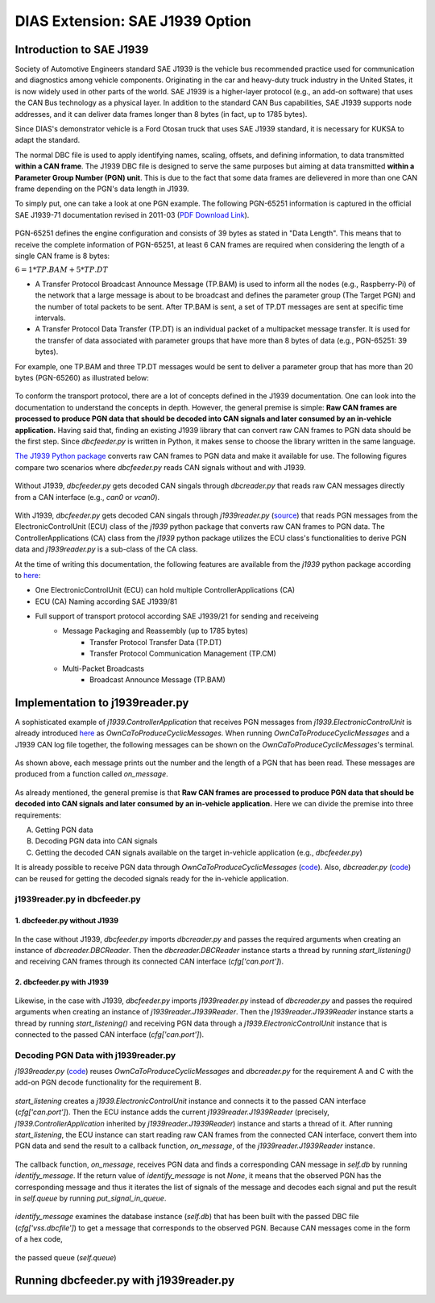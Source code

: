 ********************************
DIAS Extension: SAE J1939 Option
********************************

Introduction to SAE J1939
#########################

Society of Automotive Engineers standard SAE J1939 is the vehicle bus recommended practice used for communication and diagnostics among vehicle components. Originating in the car and heavy-duty truck industry in the United States, it is now widely used in other parts of the world. SAE J1939 is a higher-layer protocol (e.g., an add-on software) that uses the CAN Bus technology as a physical layer. In addition to the standard CAN Bus capabilities, SAE J1939 supports node addresses, and it can deliver data frames longer than 8 bytes (in fact, up to 1785 bytes).

Since DIAS's demonstrator vehicle is a Ford Otosan truck that uses SAE J1939 standard, it is necessary for KUKSA to adapt the standard. 

The normal DBC file is used to apply identifying names, scaling, offsets, and defining information, to data transmitted **within a CAN frame**. The J1939 DBC file is designed to serve the same purposes but aiming at data transmitted **within a Parameter Group Number (PGN) unit**. This is due to the fact that some data frames are delievered in more than one CAN frame depending on the PGN's data length in J1939. 

To simply put, one can take a look at one PGN example. The following PGN-65251 information is captured in the official SAE J1939-71 documentation revised in 2011-03 (`PDF Download Link <http://gost-snip.su/download/1sae_j1939_71_vehicle_application_layer_>`_).

.. figure:: /_images/j1939/pgn_65251.PNG
    :width: 600
    :align: center

PGN-65251 defines the engine configuration and consists of 39 bytes as stated in "Data Length". This means that to receive the complete information of PGN-65251, at least 6 CAN frames are required when considering the length of a single CAN frame is 8 bytes: 

:math:`6 = 1 * TP.BAM + 5 * TP.DT`

- A Transfer Protocol Broadcast Announce Message (TP.BAM) is used to inform all the nodes (e.g., Raspberry-Pi) of the network that a large message is about to be broadcast and defines the parameter group (The Target PGN) and the number of total packets to be sent. After TP.BAM is sent, a set of TP.DT messages are sent at specific time intervals.
- A Transfer Protocol Data Transfer (TP.DT) is an individual packet of a multipacket message transfer. It is used for the transfer of data associated with parameter groups that have more than 8 bytes of data (e.g., PGN-65251: 39 bytes).

For example, one TP.BAM and three TP.DT messages would be sent to deliver a parameter group that has more than 20 bytes (PGN-65260) as illustrated below:

.. figure:: /_images/j1939/j1939_transport_protocol.png
    :width: 450
    :align: center

To conform the transport protocol, there are a lot of concepts defined in the J1939 documentation. One can look into the documentation to understand the concepts in depth. However, the general premise is simple: **Raw CAN frames are processed to produce PGN data that should be decoded into CAN signals and later consumed by an in-vehicle application.** Having said that, finding an existing J1939 library that can convert raw CAN frames to PGN data should be the first step. Since `dbcfeeder.py` is written in Python, it makes sense to choose the library written in the same language.

`The J1939 Python package <https://pypi.org/project/j1939/>`_ converts raw CAN frames to PGN data and make it available for use. The following figures compare two scenarios where `dbcfeeder.py` reads CAN signals without and with J1939.

.. figure:: /_images/j1939/dbcreader_schema.png
    :width: 450
    :align: center

Without J1939, `dbcfeeder.py` gets decoded CAN singals through `dbcreader.py` that reads raw CAN messages directly from a CAN interface (e.g., `can0` or `vcan0`).

.. figure:: /_images/j1939/j1939reader_schema.png
    :width: 600
    :align: center

With J1939, `dbcfeeder.py` gets decoded CAN singals through `j1939reader.py` (`source <https://github.com/junh-ki/dias_kuksa/blob/master/utils/in-vehicle/j1939feeder/j1939reader.py>`_) that reads PGN messages from the ElectronicControlUnit (ECU) class of the `j1939` python package that converts raw CAN frames to PGN data.
The ControllerApplications (CA) class from the `j1939` python package utilizes the ECU class's functionalities to derive PGN data and `j1939reader.py` is a sub-class of the CA class. 

At the time of writing this documentation, the following features are available from the `j1939` python package according to `here <https://pypi.org/project/j1939/>`_:

- One ElectronicControlUnit (ECU) can hold multiple ControllerApplications (CA)
- ECU (CA) Naming according SAE J1939/81
- Full support of transport protocol according SAE J1939/21 for sending and receiveing
    - Message Packaging and Reassembly (up to 1785 bytes)
        - Transfer Protocol Transfer Data (TP.DT)
        - Transfer Protocol Communication Management (TP.CM)
    - Multi-Packet Broadcasts
        - Broadcast Announce Message (TP.BAM)



Implementation to j1939reader.py
################################

A sophisticated example of `j1939.ControllerApplication` that receives PGN messages from `j1939.ElectronicControlUnit` is already introduced `here <https://pypi.org/project/j1939/>`_ as `OwnCaToProduceCyclicMessages`. When running `OwnCaToProduceCyclicMessages` and a J1939 CAN log file together, the following messages can be shown on the `OwnCaToProduceCyclicMessages`'s terminal.

.. figure:: /_images/j1939/OwnCaToProduceCyclicMessages.PNG
    :width: 300
    :align: center

As shown above, each message prints out the number and the length of a PGN that has been read. These messages are produced from a function called `on_message`.

.. figure:: /_images/j1939/on_message.PNG
    :width: 300
    :align: center

As already mentioned, the general premise is that **Raw CAN frames are processed to produce PGN data that should be decoded into CAN signals and later consumed by an in-vehicle application.** Here we can divide the premise into three requirements:

A. Getting PGN data
B. Decoding PGN data into CAN signals
C. Getting the decoded CAN signals available on the target in-vehicle application (e.g., `dbcfeeder.py`)

It is already possible to receive PGN data through `OwnCaToProduceCyclicMessages` (`code <https://pypi.org/project/j1939/>`_). Also, `dbcreader.py` (`code <https://github.com/eclipse/kuksa.val/blob/master/clients/feeder/dbc2val/dbcreader.py>`_) can be reused for getting the decoded signals ready for the in-vehicle application. 



j1939reader.py in dbcfeeder.py
==============================

1. dbcfeeder.py without J1939
-----------------------------

.. figure:: /_images/j1939/dbcreader_schema.png
    :width: 450
    :align: center

.. figure:: /_images/j1939/dbcfeeder_import.PNG
    :width: 200
    :align: center

.. figure:: /_images/j1939/dbcfeeder_lines.PNG
    :width: 415
    :align: center

In the case without J1939, `dbcfeeder.py` imports `dbcreader.py` and passes the required arguments when creating an instance of `dbcreader.DBCReader`. Then the `dbcreader.DBCReader` instance starts a thread by running `start_listening()` and receiving CAN frames through its connected CAN interface (`cfg['can.port']`).

2. dbcfeeder.py with J1939
--------------------------

.. figure:: /_images/j1939/j1939reader_schema.png
    :width: 600
    :align: center

.. figure:: /_images/j1939/dbcfeeder_import_modified.PNG
    :width: 200
    :align: center

.. figure:: /_images/j1939/dbcfeeder_lines_modified.PNG
    :width: 415
    :align: center

Likewise, in the case with J1939, `dbcfeeder.py` imports `j1939reader.py` instead of `dbcreader.py` and passes the required arguments when creating an instance of `j1939reader.J1939Reader`. Then the `j1939reader.J1939Reader` instance starts a thread by running `start_listening()` and receiving PGN data through a `j1939.ElectronicControlUnit` instance that is connected to the passed CAN interface (`cfg['can.port']`).



Decoding PGN Data with j1939reader.py
=====================================

`j1939reader.py` (`code <https://github.com/junh-ki/dias_kuksa/blob/master/utils/in-vehicle/j1939feeder/j1939reader.py>`_) reuses `OwnCaToProduceCyclicMessages` and `dbcreader.py` for the requirement A and C with the add-on PGN decode functionality for the requirement B.

.. figure:: /_images/j1939/start_listening.PNG
    :width: 400
    :align: center

`start_listening` creates a `j1939.ElectronicControlUnit` instance and connects it to the passed CAN interface (`cfg['can.port']`). Then the ECU instance adds the current `j1939reader.J1939Reader` (precisely, `j1939.ControllerApplication` inherited by `j1939reader.J1939Reader`) instance and starts a thread of it. After running `start_listening`, the ECU instance can start reading raw CAN frames from the connected CAN interface, convert them into PGN data and send the result to a callback function, `on_message`, of the `j1939reader.J1939Reader` instance. 

.. figure:: /_images/j1939/on_message_modified.PNG
    :width: 300
    :align: center

The callback function, `on_message`, receives PGN data and finds a corresponding CAN message in `self.db` by running `identify_message`. If the return value of `identify_message` is not `None`, it means that the observed PGN has the corresponding message and thus it iterates the list of signals of the message and decodes each signal and put the result in `self.queue` by running `put_signal_in_queue`.

.. figure:: /_images/j1939/identify_message.PNG
    :width: 310
    :align: center

`identify_message` examines the database instance (`self.db`) that has been built with the passed DBC file (`cfg['vss.dbcfile']`) to get a message that corresponds to the observed PGN. Because CAN messages come in the form of a hex code,

.. figure:: /_images/j1939/put_signal_in_queue.PNG
    :width: 533
    :align: center

the passed queue (`self.queue`)

.. figure:: /_images/j1939/decode_signal.PNG
    :width: 514
    :align: center



.. figure:: /_images/j1939/decode_2bytes.PNG
    :width: 415
    :align: center





Running dbcfeeder.py with j1939reader.py
########################################

.. STEPS TO USE dbcfeeder.py with J1939


